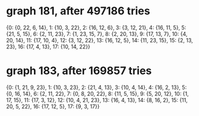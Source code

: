 * graph 181, after 497186 tries

{0: {0, 22, 6, 14}, 1: {10, 3, 22}, 2: {16, 12, 6}, 3: {3, 12, 21}, 4: {16, 11, 5}, 5: {21, 5, 15}, 6: {2, 11, 23}, 7: {1, 23, 15, 7}, 8: {2, 20, 13}, 9: {17, 13, 7}, 10: {4, 20, 14}, 11: {17, 10, 4}, 12: {3, 12, 22}, 13: {16, 12, 5}, 14: {11, 23, 15}, 15: {2, 13, 23}, 16: {17, 4, 13}, 17: {10, 14, 22}}

* graph 183, after 169857 tries

{0: {1, 21, 9, 23}, 1: {10, 3, 23}, 2: {21, 4, 13}, 3: {10, 4, 14}, 4: {16, 2, 13}, 5: {0, 16, 14}, 6: {2, 11, 22}, 7: {0, 8, 20, 22}, 8: {11, 5, 15}, 9: {5, 20, 12}, 10: {1, 17, 15}, 11: {17, 3, 12}, 12: {10, 4, 21, 23}, 13: {16, 4, 13}, 14: {8, 16, 2}, 15: {11, 20, 5, 22}, 16: {17, 12, 5}, 17: {9, 3, 17}}

